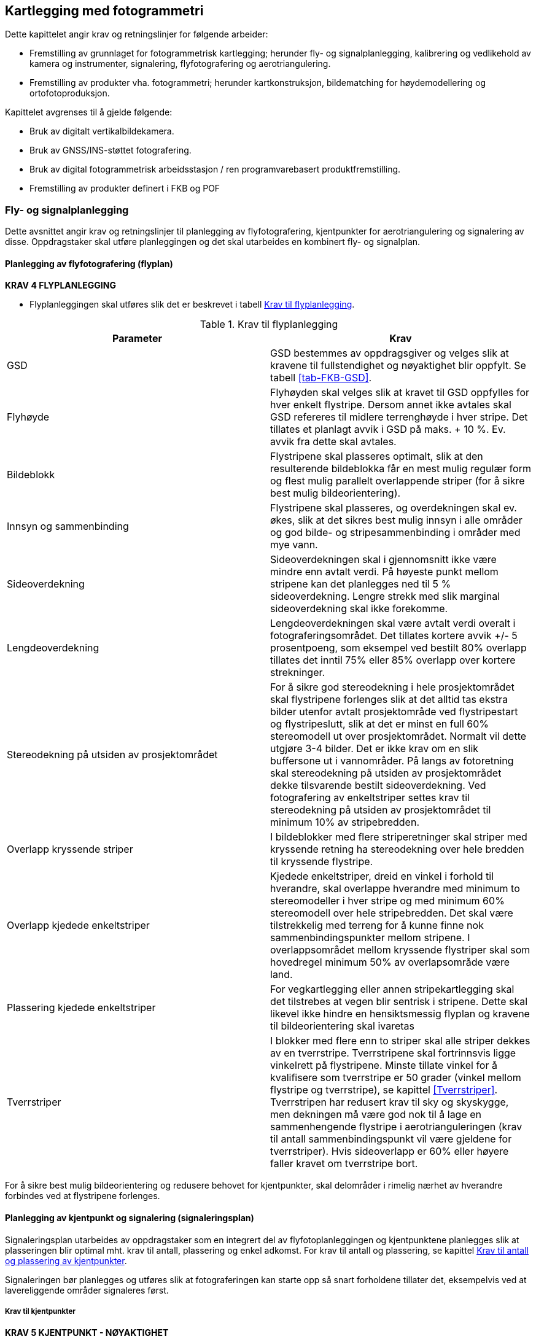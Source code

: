 == Kartlegging med fotogrammetri

Dette kapittelet angir krav og retningslinjer for følgende arbeider:

* Fremstilling av grunnlaget for fotogrammetrisk kartlegging; herunder fly- og signalplanlegging, kalibrering og vedlikehold av kamera og instrumenter, signalering, flyfotografering og aerotriangulering.
* Fremstilling av produkter vha. fotogrammetri; herunder kartkonstruksjon, bildematching for høydemodellering og ortofotoproduksjon.

Kapittelet avgrenses til å gjelde følgende:

* Bruk av digitalt vertikalbildekamera.
* Bruk av GNSS/INS-støttet fotografering.
* Bruk av digital fotogrammetrisk arbeidsstasjon / ren programvarebasert produktfremstilling.
* Fremstilling av produkter definert i FKB og POF

=== Fly- og signalplanlegging

Dette avsnittet angir krav og retningslinjer til planlegging av flyfotografering, kjentpunkter for aerotriangulering og signalering av disse. Oppdragstaker skal utføre planleggingen og det skal utarbeides en kombinert fly- og signalplan. 
 

==== Planlegging av flyfotografering (flyplan)

====
[[Krav-4-Flyplanlegging]]
*KRAV 4 FLYPLANLEGGING*

* Flyplanleggingen skal utføres slik det er beskrevet i tabell <<tab-flyplanlegging>>.


[[tab-flyplanlegging]]
.Krav til flyplanlegging
[width="100%",options="header"]
|====================
|Parameter|Krav
|GSD|GSD bestemmes av oppdragsgiver og velges slik at kravene til fullstendighet og nøyaktighet blir oppfylt. Se tabell <<tab-FKB-GSD>>. 
|Flyhøyde|Flyhøyden skal velges slik at kravet til GSD oppfylles for hver enkelt flystripe. Dersom annet ikke avtales skal GSD refereres til midlere terrenghøyde i hver stripe. Det tillates et planlagt avvik i GSD på maks. + 10 %. Ev. avvik fra dette skal avtales. 
|Bildeblokk|Flystripene skal plasseres optimalt, slik at den resulterende bildeblokka får en mest mulig regulær form og flest mulig parallelt overlappende striper (for å sikre best mulig bildeorientering).
|Innsyn og sammenbinding|Flystripene skal plasseres, og overdekningen skal ev. økes, slik at det sikres best mulig innsyn i alle områder og god bilde- og stripesammenbinding i områder med mye vann.
|Sideoverdekning|Sideoverdekningen skal i gjennomsnitt ikke være mindre enn avtalt verdi. På høyeste punkt mellom stripene kan det planlegges ned til 5 % sideoverdekning. Lengre strekk med slik marginal sideoverdekning skal ikke forekomme.
|Lengdeoverdekning|Lengdeoverdekningen skal være avtalt verdi overalt i fotograferingsområdet. Det tillates kortere avvik +/- 5 prosentpoeng, som eksempel ved bestilt 80% overlapp tillates det inntil 75% eller 85% overlapp over kortere strekninger.
|Stereodekning på utsiden av prosjektområdet|For å sikre god stereodekning i hele prosjektområdet skal flystripene forlenges slik at det alltid tas ekstra bilder utenfor avtalt prosjektområde ved flystripestart og flystripeslutt, slik at det er minst en full 60% stereomodell ut over prosjektområdet. Normalt vil dette utgjøre 3-4 bilder. Det er ikke krav om en slik buffersone ut i vannområder. På langs av fotoretning skal stereodekning på utsiden av prosjektområdet dekke tilsvarende bestilt sideoverdekning. Ved fotografering av enkeltstriper settes krav til stereodekning på utsiden av prosjektområdet til minimum 10% av stripebredden.
|Overlapp kryssende striper|I bildeblokker med flere striperetninger skal striper med kryssende retning ha stereodekning over hele bredden til kryssende flystripe. 
|Overlapp kjedede enkeltstriper|Kjedede enkeltstriper, dreid en vinkel i forhold til hverandre, skal overlappe hverandre med minimum to stereomodeller i hver stripe og med minimum 60% stereomodell over hele stripebredden. Det skal være tilstrekkelig med terreng for å kunne finne nok sammenbindingspunkter mellom stripene. I overlappsområdet mellom kryssende flystriper skal som hovedregel minimum 50% av overlapsområde være land.
|Plassering kjedede enkeltstriper|For vegkartlegging eller annen stripekartlegging skal det tilstrebes at vegen blir sentrisk i stripene. Dette skal likevel ikke hindre en hensiktsmessig flyplan og kravene til bildeorientering skal ivaretas
|Tverrstriper|I blokker med flere enn to striper skal alle striper dekkes av en tverrstripe. Tverrstripene skal fortrinnsvis ligge vinkelrett på flystripene. Minste tillate vinkel for å kvalifisere som tverrstripe er 50 grader (vinkel mellom flystripe og tverrstripe), se kapittel <<Tverrstriper>>. Tverrstripen har redusert krav til sky og skyskygge, men dekningen må være god nok til å lage en sammenhengende flystripe i aerotrianguleringen (krav til antall sammenbindingspunkt vil være gjeldene for tverrstriper). Hvis sideoverlapp er 60% eller høyere faller kravet om tverrstripe bort. 
|====================
====


For å sikre best mulig bildeorientering og redusere behovet for kjentpunkter, skal delområder i rimelig nærhet av hverandre forbindes ved at flystripene forlenges. 

==== Planlegging av kjentpunkt og signalering (signaleringsplan)
Signaleringsplan utarbeides av oppdragstaker som en integrert del av flyfotoplanleggingen og kjentpunktene planlegges slik at plasseringen blir optimal mht. krav til antall, plassering og enkel adkomst. For krav til antall og plassering, se kapittel <<Krav til antall og plassering av kjentpunkter>>.

Signaleringen bør planlegges og utføres slik at fotograferingen kan starte opp så snart forholdene tillater det, eksempelvis ved at lavereliggende områder signaleres først.



===== Krav til kjentpunkter

====
[[Krav-5-Kjentpunkt-Nøyaktighet]]
*KRAV 5 KJENTPUNKT - NØYAKTIGHET*

* Alle kjentpunkter skal måles inn med geodetiske metoder og beregnes (utjevnes) med kontroll mot grove feil i alle trinn.
* Kjentpunktene skal måles inn og bestemmes med et standardavvik maksimalt lik ¼ av det strengeste kravet til geodata i det aktuelle prosjektet. For FKB kartlegging se tabell <<tab-nøyaktighet-innmåling-kjentpunkt-FKB>>.
* Naturlige kjentpunkter kan benyttes unntaksvis, f.eks. for å erstatte tapte signaler i kritiske posisjoner. I prosjekter med høye nøyaktighetskrav skal da et veldefinert punkt først velges i bildene og deretter måles inn i marka. I prosjekter med lavere nøyaktighetskrav, som for eksempel Omløpsfotograferingen, kan eksisterende, antatt synlige geodetiske punkter (varder, fyrlykter, o.l. med tilfredsstillende oppgitt nøyaktighet) planlegges som supplement til de signalerte kjentpunktene for å oppnå bedre kontroll i utilgjengelige områder.
====

[[tab-nøyaktighet-innmåling-kjentpunkt-FKB]]
.Nøyaktighetskrav for innmåling av kjentpunkt i FKB
[cols="5*",options="header"]
|====================
|FKB-Standard
2+|Krav til geodata, svært veldefinert detalj (cm)
2+|Krav til markmåling av kjentpunkter (cm)
||S~p~|S~h~|S~p~|S~h~
|FKB-A|10|10|3|3    
|FKB-B|15|15|4|4    
|FKB-C|48|48|12|12    
|FKB-D|48|48|12|12    
|====================
Det presiseres at tallene i tabell <<tab-nøyaktighet-innmåling-kjentpunkt-FKB>> henviser til kravene som er stilt i FKB 5.0 produktspesifikasjonen, ved endringer i FKB spesifikasjonen vil eventuelle endringer til nøyaktighetskrav gjelde foran kravene som er satt opp i tabell <<tab-nøyaktighet-innmåling-kjentpunkt-FKB>>. Det stilles krav til hhv. punktstandardavvik, grunnriss (S~p~) og standardavvik i høyde (S~h~). For systematisk avvik skal dette for FKB være 1/3 av standardavvikskravet.

For øvrige krav til innmåling vises det til standarden https://www.kartverket.no/globalassets/geodataarbeid/standardisering/standarder/standarder-geografisk-informasjon/satellittbasert-posisjonsbestemmelse-2.1-standarder-geografisk-informasjon.pdf[Satellittbasert posisjonsbestemmelse], og for krav til utførelse av signaleringen vises det til kapittel <<Signalering>>.

===== Krav til antall og plassering av kjentpunkter
Ved GNSS/INS-støttet fotografering kreves det i teorien kun et fåtall kjentpunkt for å kunne utføre AT. Kjentpunktene er kun nødvendige for å kunne bestemme systematiske avvik i de GNSS-bestemte projeksjonssentrene (datumstransformasjon), samt for å ha en minimums-kontroll. I praksis trengs vesentlig flere punkt for å kunne:

* bestemme flere GNSS-skift pga. fotografering over flere dager
* dokumentere kvaliteten i bildeorienteringen tilstrekkelig/godt
* oppdage avvik i hele blokka

====
[[Krav-6-Kjentpunkt-ant-plassering]]
*KRAV 6 KJENTPUNKT - ANTALL OG PLASSERING*

* Det skal være minimum ett fullbestemt kjentpunkt i hver flystripe.
* Kravet til antall kjentpunkt kan avvikes etter avtale. Dette må da kompenseres med flere tverrstriper.
* I en bildeblokk skal det være minimum 5 fullbestemte kjentpunkter. Kravet gjelder også for enkeltstriper og enkeltstriper i kjede. Avvik fra dette (f.eks. ved svært små blokker og ved mange spredte øyer) kan tillates dersom oppdragsgiver har åpnet for dette i teknisk spesifikasjon for oppdraget. I slike tilfeller skal det sørges for at korrekte GNSS-skift blir påført bildene.
* I blokker som inneholder kjedede enkeltstriper skal det være minimum ett fullbestemt kjentpunkt i hvert overlappsområde mellom stripene, samt minimum ett i, eller nær, enden av hver kjede.
* Kjentpunktene skal fordeles jevnt over hele bildeblokka og det skal påses at det finnes kjentpunkter nær blokkas ytterkanter. Det er dog ikke nødvendig å plassere kjentpunktene helt i ytterkant, dersom f.eks. adkomst gjør dette vanskelig.
====



==== Krav til innhold og presentasjon av fly- og signalplanen

====
[[Krav-7-FLY-SIGNALERINGSPLAN]]
*KRAV 7 FLY- OG SIGNALERINGSPLAN*

* Endelig fly- og signaleringsplan skal bestå av rapport i PDF-format, samt avgrensninger og kjentpunkt i avtalt vektorformat. Rapporten skal minimum inneholde: +
** kamerafabrikat- og type, samt kamerakonstant +
** GSD, samt flyhøyde over havnivå for hver stripe +
** lengde- og sideoverdekning i prosent +
** antall striper og bilder, samt totalt antall stripekilometer +
** omriss av bilde- eller stripedekning +
** planlagte kjentpunkter med navn og ulike farger el. som skiller nye og eksisterende punkter +
** estimert total effektiv flytid. Med effektiv flytid menes flytiden for å dekke prosjektområdet, (striper + svinger). Flytid til og fra prosjektområdet medregnes ikke. +
** prosjektgrense og topografisk bakgrunnskart +
** dato for godkjenning av planen og navnet på planleggeren
====


Eksempel på fly- og signaleringsplan finnes i vedlegg <<Eksempel fly- og signaleringsplan (foto)>>.

=== Signalering
Dette kapittelet angir krav og retningslinjer til signalering av kjentpunkter for aerotriangulering og ev. objekter som skal kartlegges og som er for små til å synes i flybildene. For innmåling av kjentpunkter henvises til krav i kapittel <<Krav til kjentpunkter>> og til standarden «Satellittbasert posisjonsbestemmelse». 

==== Lovhjemmel for markarbeider - Matrikkellova
Tillatelse til utsetting av fastmerker og signaler og rydding for sikt ved offentlige kart- og oppmålingsarbeider er hjemlet i Matrikkellova, §41 _Rett til å utføre oppmålingsarbeid på offentleg og privat grunn._

Bestemmelsene i §43 om plikt til varsling av grunneiere og brukere skal ivaretas: _«Før oppmålingsarbeid blir sett i verk, skal alle som arbeidet vedkjem, få varsel på ein etter forholda formålstenlig måte. Departementet kan gi forskrift om varsling.»_. 

Under målearbeider skal det utvises forsiktighet slik at arbeidet fører til minst mulig skade og ulempe for grunneier eller bruker.

Lovens § 49 gir strafferettslig beskyttelse for fastmerker og signaler oppsatt etter loven.

Plassering av fastmerker eller signal i eller på automatisk fredete kulturminner, eller innenfor et 5 m bredt belte regnet fra kulturminnets synlige ytterkant, er forbudt etter lov om kulturminner (Kulturminneloven §3 og §6).


==== Utføring av signalering
====
[[Krav-8-SIGNALERING]]
*KRAV 8 SIGNALERING*

* Signaleringsarbeidet skal utføres slik det er beskrevet i tabell <<tab-krav-signaleringsarbeid>>


[[tab-krav-signaleringsarbeid]]
.Krav til signaleringsarbeidet
[width="100%",options="header"]
|===
|Parameter|Krav
|Markering av nye kjentpunkt|Nye kjentpunkt skal markeres med bolt, spiker eller annen varig markering. 
|Plassering av signal|Signalet plasseres på horisontalt flatt/plant underlag og skal som hovedregel males. Signal skal ikke plasseres på løse gjenstander som kumlokk. Prefabrikkerte signalplater skal ha sentrumshull og plasseres og festes slik at de ikke kommer ut av posisjon/horisontering eller blir ødelagt før fotografering. Sentrisk plassering skal være innenfor 1/3 av krav til markmåling av kjentpunkt se tabell <<tab-nøyaktighet-innmåling-kjentpunkt-FKB>>. 
|Signalfarge|Signalfargen skal være matt hvit med matt svart kontrastfelt.
|Signalform og -størrelse|Signalet skal ha en regulær og symmetrisk form. Størrelsen skal avpasses etter bildeoppløsning (GSD). Krav til størrelser på signaler er vist i tabell <<tab-krav-signalstørrelser>>, mens tillatte signaltyper er vist i figur <<#imgSignalutforming>>. 
|Planhet for signal og kontrastområdet|Krav til flatt/plant underlag gjelder både signal og kontrastområdet. Høydevariasjon på signal og kontrastområdet målt fra senter av signal skal ikke overstige kravet til markmåling av kjentpunkt se tabell <<tab-nøyaktighet-innmåling-kjentpunkt-FKB>>. Eksempler på egnede og ikke egnede signaler kan sees i figur <<#imgSignaler>>. Dersom det ikke er mulig å etablere signal som overholder krav til planhet i området hvor signalet må etableres, kan kravet om planhet til signal og kontrastområdet fravikes etter avtale med oppdragsgiver.
|Kontrast|Det skal sørges for god kontrast rundt signalet. Kontrastfeltet skal være minst halvparten av signalbredden (til hver side av signalet).
Fjell, stein, sand, grus, asfalt eller betong gir dårlig kontrast, og det skal da lages kunstig kontrast rundt signalet. Kontrastområdet skal være horisontalt flatt/plant og ha samme høyde som signalet.
|Bolthøyde|Høydeforskjellen mellom punktets høydereferanse og signalmidt skal alltid måles. Ved signalering av eksisterende punkter skal punktets høydereferanse observert i marka verifiseres mot den oppgitte og målt bolthøyde skal verifiseres mot oppgitt bolthøyde. Ved uoverensstemmelse eller dersom bolten er borte eller bøyd skal som hovedregel den oppgitte bolthøyden antas å være korrekt.
|Innsyn|Signalet skal være synlig i alle bildene/stripene som er planlagt å dekke punktet (for å sikre at det er synlig også i bilder/striper som ev. fotograferes på ulike datoer eller flysesjoner). Vegetasjon som kan hindre dette skal ryddes bort. Som tommelfingerregel kan benyttes at synslinjen fra et signal på marka til flyet skal gå på skrå med en vinkel på opptil 40 gon fra senit, se figur <<#imgInnsynSign>> og figur <<#imgInnsynSor>>.
|Skygge|Skygge på signalet skal unngås. De samlede retningslinjene til innsyn går fram av figur <<#imgInnsynSign>> og figur <<#imgInnsynSor>>. Det skal være godt innsyn til signalet hele veien rundt. For å unngå skygge på signalet skal det være innsyn ned til 67 gon fra vertikalen i en sektor mot sør. Retningslinjene forutsetter fotografering i det mest vanlige tidsrommet på dagen.
|Rydding av vegetasjon|Rydding av vegetasjon skal utføres med varsomhet. På privat grunn skal alltid grunneieren kontaktes før man går i gang med rydding. 
|Erstatningspunkt|Dersom planlagt posisjon blir funnet å være ubrukelig pga. innsyn, e.l. skal et nytt eller eksisterende punkt etableres så nær som mulig det opprinnelig planlagte.
|===
====

.Innsyn rundt signalet
[#imgInnsynSign]
//[caption="Figure 1:"]
image::figurer/Kap6_InnsynRundtSignal.png[InnsynSign,400,align="center"]

.Innsyn mot sør
[#imgInnsynSor]
//[caption="Figure 2:"]
image::figurer/Kap6_InnsynMotSor.png[InnsynSor,400,align="center"]


Krav til signalstørrelse settes til 2 til 3 ganger GSD, eller etter avtale med oppdragsgiver. Eksempler kan sees i tabell <<tab-krav-signalstørrelser>>. Alle typer signaler i figur <<#imgSignalutforming>> kan benyttes for de forskjellige oppløsningene. For figur <<#imgSignaler>> vises eksempler på signal som overholder krav til planhet (1) og signaler som ikke overholder krav til planhet (2 og 3). 


[[tab-krav-signalstørrelser]]
.Anbefalte signalstørrelser
[cols="3*",options="header"]
|====
|GSD
2+|Kvadratisk signal (cm)
||Størrelse signal|Størrelse med kontrast
|< 7|21|42
|7|21|42
|10|30|60
|20|60|120
|25|60|120
|====

.Ulike signaltyper (a, b og c)
[#imgSignalutforming]
//[caption="Figure 3:"]
image::figurer/Kap6_Signalutforming.png[Signalutforming,400,align="center"]


image::figurer/Kap6_LovligSignal.png[Signaler_lovlig,600,align="center"]
image::figurer/Kap6_IkkeLovligSignal1.png[Signaler_ikke_lovlig,600,align="center"]
.Signalers egnethet i forhold til signalets planhet. Bilde 1 er eksempel på godkjent signal. Bilde 2 og 3 er eksempel på ikke godkjent signal
[#imgSignaler]
//[caption="Figure 4:"]
image::figurer/Kap6_IkkeLovligSignal2.png[Signaler_ikke_lovlig,600,align="center"]

==== Egenkontroll og rapportering (signaleringsrapport)
====
[[Krav-9-Rapport-SIGNALERING]]
*KRAV 9 RAPPORT - SIGNALERING*

* Signaleringsrapporten skal som minimum inneholde informasjonen spesifisert i tabell <<tab-signaleringsrapport>>. Som hovedregel skal det leveres en felles rapport for signalering og innmåling av kjentpunkter. 


[[tab-signaleringsrapport]]
.Signaleringsrapport
[cols="3*",options="header"]
|====
|Kategori|Element|Innhold
.6+|Generell informasjon|Oppdragsgiver|(adresse og prosjektleder)
|Oppdragets navn og nummer|(LACHFFXX)
|Oppdragstaker|(adresse, prosjektleder, fagansvarlig og underleverandører)
|Beskrivelse av oppdraget|(kontraktsarbeid, areal og standard
|Antall eksemplar av rapport|(antall og oppbevaringssted)
|Datering og signatur|(dd.mm.åååå, sign)
.7+|Signaleringsarbeidet|Utførelse av signaleringsarbeidet|(navn, tidspunkt og beskrivelse av eventuelle vanskeligheter)
|Geodetisk og vertikalt grunnlag|(koordinatsystem i grunnriss og høyde)
|Benyttet signaltype|(form, størrelse og farge)
|Bolthøyde|Beskrivelse av eventuelle avvik mellom observert og oppgitt bolthøyde og i tilfelle hvilken bolthøyde signalet er referert til, med begrunnelse.
|Rydding|Hva som er utført av rydding, med begrunnelse.
|Erstatningspunkt|Beskrivelse av eventuelle avvikfra plan med hensyn til plassering og bruk av planlagte punkt, med begrunnelse
|Egenkontroll|Resultat fra kontroll mot eksisterende grunnlagspunkt
.4+|Vedlegg|Signalerte punkt|Koordinatliste for signalerte punkt. Tekst-format med følgende kolonner: [PunkID] [N] [E] [H] [dH] 
(H = høyden midt i signalet, dH = punktets observerte/oppgitte høydereferanse minus H). Dersom felles rapport for signalering og landmåling ikke er mulig å fremstille, oppgis omtrentlige koordinater (innenfor 10 m) på signalene.
|Identifikasjon|Et nærbilde som viser signalets plassering relativt punktets høydereferanse, samt et oversiktsbilde
|Oversikt|Rapport i PDF-format med endelig plassering av punkter, med navn. Topografisk kart, endelig flyplan og prosjektavgrensing som bakgrunn.
|Innmålte objekter|Innmålte objekter på avtalt vektorformat.|
|====
====

For krav til rapportering av innmålingsarbeidet vises til standarden <<SAT>>.

=== Flyfotografering
Dette avsnittet angir krav og retningslinjer til gjennomføring av fotograferingen, til fremstilling av GNSS/INS-data og bilder samt til egenkontroller og rapportering av arbeidene. For krav til leveranse av flyfoto vises det til Produktspesifikasjon Vertikalbilde. 


==== Krav til kamerasystem



===== Krav til kamera
Oppdragstakeren for fotogrammetriske kart- og målearbeider er ansvarlig for at kameraet som benyttes er tilfredsstillende kalibrert, kontrollert og godkjent etter bestemmelsene i dette kapittelet. 

====
[[Krav-10-Digitalkamera]]
*KRAV 10 DIGITALE KAMERA*

* Digitale kamera skal tilfredsstille kravene gitt i tabell <<tab-krav-digitalkamera>>. 


[[tab-krav-digitalkamera]]
.Krav til digitale kamera
[width="100%",options="header"]
|===
|Moment|Krav
|Bildevandring|Kameraene skal ha digital eller mekanisk bildevandringskompensasjon (FMC)
For linjesensorene er ikke dette påkrevet. Alternativt må lukkerhastigheten være så kort at sensorens bevegelse under eksponeringsøyeblikket ikke påvirker bildets kvalitet.
|Kamerakalibrering|Kameraet skal være kalibrert i løpet av de siste 24 månedene og ev. etter flytting eller annen fysisk påkjenning som kan ha påvirket kameraets kalibrering. Det skal foreligge et kalibreringssertifikat fra denne kalibreringen. For ikke metriske kamera skal det utføres kamerakalibrering for hver flygning.
|Kalibrert kamerakonstant|Skal være bestemt med standardavvik &#8804; 3 &#956;m 
|Gyrostabilisert kameraramme|Kamera som skal brukes til kartleggingsformål og ortotoproduksjon skal være montert i en gyrostabilisert kameraramme (gyro-mount). Dette kravet gjelder dog ikke mellomformatkameraer som brukes sammen med laserskanningsinstrumenter eller som en del av et skråbildesystem.
|Bildehovedpunkt|Autokollimasjonshovedpunktet (PPA) skal være bestemt med standardavvik &#8804; 3 &#956;m.  PPA = Principal Point of Autocollimation. 
|Radiell fortegning|Radiell fortegning er normalt kompensert i leverte bildedata. 
Skal være bestemt med standardavvik &#8804; 2 &#956;m
|Levnetsdokumentasjon|For hvert kamerasystem skal det foreligge en levnetsdokumentasjon som skal inneholde alle vitale opplysninger om systemet: Anskaffelse, dokumentasjon av kontroller, justeringer, skader, reparasjoner, kalibreringer osv. Dokumentasjonen skal angi dato for kontrollen, hvem som har utført den og resultatene av kontrollen.
Levnetsdokumentasjonen skal alltid være à jour, og den skal kunne fremlegges når som helst uten foregående varsel.
|===
====

===== Krav til GNSS/INS
====
[[krav-11-GNSS-INS-systemer]]
*Krav 11 GNSS/INS system*

* Ved bruk av INS for flybåren datafangst skal systemet som et minimum inkludere:

** Treghetssensor (IMU) med tre akselerometer og tre gyroskop
** Flerfrekvent GNSS-mottaker av geodetisk kvalitet, med kalibrert(e) antenne(r) (fasesentereksentrisitet og fasesenter–variasjoner skal være kjent) 

* Eksentrisiteter mellom IMU, GNSS-antenne(r) og projeksjonssenter skal være kjent fra innmåling eller beregning:

** Eksentrisitet mellom IMU og GNSS-antenne(r) skal være kjent med en nøyaktighet på 3 cm eller bedre (RMS). 
** Eksentrisitet mellom IMU og projeksjonssenter skal være kjent med en nøyaktighet på 3 mm eller bedre (RMS). 
** Dersom IMU, GNSS-antenne(r) og kamera kan bevege seg i forhold til hverandre, skal bevegelsene måles og logges, slik at eksentrisiteter kan påføres korrekt i INS-beregningen (aktuelt f.eks. hvis kameraet er stabilisert). 

* Utstyr og metode som velges skal kunne gi en kvalitet på resultatet som, sett i sammenheng med andre innsatsfaktorer, er tilstrekkelig for å oppfylle krav til sluttprodukt i de enkelte prosjekt. 

* Ved oppstarten av en ny fotosesong, skal det utføres en «boresight» kalibrering for å bestemme avviket i orientering mellom IMU og kamera. Til dette skal det utføres en egen fotografering med tilstrekkelig geometrisk styrke (stor sideoverdekning og alternerende og kryssende striperetninger) for sikker bestemmelse av kalibreringen. Kalibreringsverdiene skal bestemmes vha. aerotriangulering. Denne fotograferingen skal også tjene som en funksjonstest av kamerautstyret, og dataene skal brukes til å kontrollere at visuell kvalitet i bildene er som forventet. Dersom IMU’en har vært fjernet fra kameraet, eller dersom andre forhold tilsier at dette er nødvendig, skal ny «boresight» kalibrering utføres.
====


==== Gjennomføring av fotografering


===== Krav til fotografering
====
[[krav-12-fotografering]]
*KRAV 12 FOTOGRAFERING*

* Flyfotograferingen skal gjennomføres iht. krav gitt i tabell <<tab-krav-fotografering-digitalkamera>> 


[[tab-krav-fotografering-digitalkamera]]
.Krav til fotografering
[width="100%",options="header"]
|===
|Moment|Krav
|Klarmelding|Dersom ikke annet er avtalt skal oppdragsgiver for fotograferingen gi skriftlig klarmelding om at fotografering kan starte. Klarmelding skal gis så tidlig som mulig, og for hvert ev. delområde. Klarmeldingen(e) skal bekreftes skriftlig av oppdragstaker.
|Kameratype|Dersom ikke annet er avtalt skal fotograferingen utføres med geometrisk og radiometrisk kalibrert storformat digitalt kamera. Se kapittel <<Krav til kamera>> for krav til instrumenter, kalibrering og kontroll.
|Eksponeringskontroll|Kameraet skal ha eksponeringskontroll og denne skal benyttes aktivt under fotografering for å unngå skadelig over- og undereksponering, uskarpe bilder og tap av detaljer.
|Fotograferingsperiode|Et prosjekt skal fotograferes over et kortest mulig tidsrom og det skal tilstrebes at flystriper fotograferes mest mulig samlet. Ved fotografering over flere dager eller GNSS-sesjoner skal det sørges for at tilstrekkelig med kjentpunkter blir dekket slik at systematiske GNSS-skift kan bestemmes for hver dag/hver fotosesjon.
|Fotograferingstidspunkt|Mengden av skygge i bildene skal forsøkes holdt så lavt som mulig ved at fotografering blir utført på en tid på dagen som er mest mulig gunstig mht. overflateforhold og topografi.
|Fotograferingsavbrudd|Ved avbrudd i fotografering i en flystripe skal hele stripen som hovedregel fotograferes på ny. Unntakene er striper med lengde tilsvarende minimum 20 bilder ved 60 % lengdeoverdekning, eller der fortsettelse kan skje kort tid etter avbrudd og i samme fotosesjon. Dersom det ikke er mulig å fly om stripen før etter lengre tid skal oppdragstaker i samråd med oppdragsgiver vurdere hva som er til prosjektets beste mht. nøyaktighet og samlet visuell kvalitet i bildene.
|Stripeskjøting|Dersom striper må skjøtes skal det fotograferes tilstrekkelig overlapp over bruddet slik at nøyaktighetstap unngås og slik at stereodekning over bruddet fra begge sider blir mulig. Det skal være minst 4 bilder overlapp over stripebruddet.
|Fotograferingsretning|Parallelle nabostriper skal som hovedregel fotograferes i motsatt retning.
|Solhøyde|Krav til min. solhøyde under fotografering	&#8805; 27^o^ eller etter avtale.
|Skyer og skyskygger|Krav til maks. innhold av skyer og skyskygger under fotografering:

•	Skyer: 0 % av prosjektområdet

•	Skyskygger: < 3 % av prosjektområdet

Mindre skyer kan godtas dersom det likevel er mulig å produsere et skyfritt ortofoto ved hjelp av det totale bildematerialet.

Fotografering under slørskyer kan aksepteres såfremt de ovenfor nevnte kravene holdes og at dette ikke medfører tap av detaljer, unaturlig fargetone eller lav kontrast i bildene.

|Dis og røyk|Dis eller røyk som medfører tap av detaljer eller skarphet skal ikke forekomme. Unntak aksepteres i industriområder eller lignende hvor det er umulig å fotografere uten røyk.
|Kamerarotasjoner|Kameraets tillatte rotasjoner under fotografering skal tilsvare:

•	Omega og Phi-rotasjon:

o	systematisk avvik fra vertikal: &#8804; 1.0^o^

o	enkeltavvik fra vertikal: &#8804; 3.0^o^

•	Kappa-rotasjon:

o	systematisk avvik fra flyretningen: &#8804; 5.0^o^

o	avvik mellom to påfølgende bilder: &#8804; 5.0^o^

Avvik fra disse kravene kan aksepteres av oppdragsgiver der oppdragstaker kan dokumnetere at det ikke medfører kvalitetstap eller problemer i produksjonen. Avviket skal varsles oppdragsvier uten ugrunnet opphold.   Avvikene skal beskrives i fotorapport. 

|Bakkeoppløsning|•	Gjennomsnittlig GSD i prosjektområdet: Avtalt verdi

•	Maks. GSD i enkeltbilder: Avtalt verdi + 10 %

Krav til GSD kontrolleres indirekte som avvik fra planlagt/korrekt flyhøyde

|Sideoverdekning|•	Gjennomsnittlig sideoverdekning: &#8805; avtalt verdi

•	Min. sideoverdekning i enkeltbilder: &#8805; 5 % (aksepteres kun lokalt på høyeste topp(er))

|Lengdeoverdekning|•	Gjennomsnittlig lengdeoverdekning: avtalt verdi

•	Lengdeoverdekning i enkeltbilder: &#8804; 5 % fra avtalt verdi 
(ved store lokale høydeforskjeller aksepteres en større overdekning i de lavereliggende områdene).

|Logg|En detaljert logg skal føres under fotografering. Denne skal arkiveres sammen med øvrig dokumentasjon fra kamerasystemet og skal kunne fremlegges for oppdragsgiver på forespørsel. Loggen skal minimum inneholde:

•	Navn på sensoroperatør og informasjon om gyldig fotolisens 

•	Navn på pilot

•	Type kamerasystem med serienummer.

•	Type fly med registreringsnummer (eks LN-ILS) og om flyet har trykkabin

•	Er det noe mellom kameraet og bakken, som et ekstra glass mellom kamera og bakken.

•	Dokumentasjon av utførte kontroller før, under og etter fotografering

•	Tidspunkt for start/stopp av kamerasystem og start/stopp av flystriper. Flyretning pr. stripe

•	Værforhold: Skyer, sikt, vind og ev. turbulens pr. flystripe

•	Eksponeringssettinger pr. flystripe og ev. enkeltbilder

•	Informasjon om ev. avbrudd i flystripe

•	Informasjon om ev. problemer med utstyr, værforhold, e.l. som kan forårsake redusert kvalitet i innsamlede data

|Kontroll|Umiddelbart etter fotograferingen skal det utføres tilstrekkelig prosessering og kontroller som verifiserer at innsamlede data er egnet for den planlagte bruk. Oppdages avvik eller forhold som kan medføre behov for ny fotografering skal oppdragsgiver underrettes umiddelbart sammen med et forslag til plan for fullføring av oppdraget. 
|===
====



===== Krav til innsamling av GNSSS/IMU data
Ved GNSS/INS-støttet flyfotografering kombineres observasjoner fra IMU (Inertial Measurement Unit) med data fra GNSS mottaker for å bestemme både posisjon og orientering på kameraet. Ulike beregningsmetoder kan benyttes for å komme fram til posisjon og rotasjon for hvert enkelt bilde. 

====
[[krav-13-innsamling-GNSS-IMU]]
*KRAV 13 INNSAMLING GNSS/IMU*

* GNSS-mottaker i flyet skal ha en målerate på 1 sekund eller hyppigere
* Før flyging og fotografering skal det kontrolleres at man har en satellittkonstellasjon som gir en akseptabel geometri, PDOP skal være under 6 for hele flygingen.
* Datainnsamlingen skal legges opp med tilstrekkelig dynamikk før, under og etter selve fotograferingen slik at IMUens sensorfeil kan estimeres med nødvendig kvalitet relativt kravene til sluttproduktene. Hva som anses som tilstrekkelig dynamikk skal oppdragstaker vurdere blant annet ut fra lengden på flystripene, svingradius og IMUens kvalitet.
* For å oppnå tilstrekkelig dynamikk skal det foretas IMU-initialisering umiddelbart før første flylinje og umiddelbart etter siste flylinje. Minimum initialisering er en retningsendring på 90 grader en vei og 90 grader motsatt vei. Under datainnsamling skal det etterstrebes å fly annenhver høyre og venstresving ved stripebytte.
* Dersom planlagt flystripelengde overstiger 20 minutters flytid, skal det legges inn en IMU-initialisering midtveis i stripene (for å holde IMU-drift på et akseptabelt nivå).
====


Metoden for GNSS-posisjonsbestemmelse ved bruk av dGNSS er basert på at det benyttes differensierte observasjoner mellom en eller flere GNSS basestasjoner på bakken (evt. virtuelle basestasjoner) og GNSS mottakeren i flyet. 

====
[[krav-14-dGNSS]]
*Krav 14 dGNSS*

* Maksimal avstand mellom fly/helikopter/drone og referansemottakere på bakken må ikke være lengere enn at nøyaktighetskravet til projeksjonssentrene oppnås.
* Ved bruk av egen referansemottaker må koordinatene til benyttet kjentpunkt være bestemt med 1/3 av nøyaktigehtskravet til projeksjonssentrene.
====


Metoden for GNSS-posisjonsbestemmelse ved bruk av PPP (Precise Point Positoning) er basert på en enkelt GNSS-mottaker i flyet, uten bruk av mottakere på bakken. Udifferensierte kode- og fase-målinger benyttes sammen med presise satellittbaner og satellittklokkekorreksjoner. Faseflertydighetene bestemmes som flyt-tall. Det forutsettes at ionosfærisk refraksjon elimineres vha. måling på to eller flere frekvenser, og at troposfærisk refraksjon estimeres sammen med de andre parameterne.

Det forutsettes videre at programvaren i all vesentlighet forholder seg til de modeller og konvensjoner som følger av å benytte de aktuelle bane- og klokkeprodukter.

====
[[krav-15-PPP]]
*Krav 15 PPP (Precise Point Positioning)*

* Total måletid (på bakken og i lufta) må overstige tre timer for å sikre god konvergens i løsningen. Dette gjelder dersom kun GPS benyttes. Ved bruk av andre GNSS system i tillegg til GPS (f.eks. GLONASS), kan noe kortere måletid aksepteres.
* I beregningen benyttes alle satellitter ned til 5 graders elevasjon, forutsatt en riktig vekting av disse i utjevningen. Satellittklokkekorreksjoner med oppløsning på 30 sekunder eller høyere er nødvendig for sub-dm posisjonsbestemmelse.
====

==== Beregning av GNSS/INS data
Ved beregning av GNSS/INS-dataene står oppdragstager fritt til å velge egnet beregningsstrategi, avhengig av hvordan datainnsamlingen har foregått og hvilken programvare som er tilgjengelig. 

Beregningsarbeidet leder fram til en fil med ytreorienteringselementer for hvert bilde, i det koordinat- og høydesystem som er spesifisert av oppdragsgiver. Ytre orienteringsparameterne skal referere seg til kameraets projeksjonssenter.

====
[[krav-16-beregning-GNSS-INS]]
*Krav 16 BEREGNING GNSS/INS*

* I beregningene skal det:

** Korrigeres for eksentrisiteter mellom IMU, GNSS-antenne(r), og projeksjonssenter, også når disse ikke er konstante.
** Korrigeres for GNSS-antennen(e)s fasesentereksentrisitet og fasesentervariasjoner. 
** Korrigeres for vinkelavvik mellom INS-koordinatsystem og kamerakoordinatsystem («boresight misalignment»)
* Fil med ytre orienteringsparametere skal minimum inneholde:
** En header som inneholder informasjon om:
*** koordinat- og høydesystem for ytre orienteringsparameterne
*** definisjon av rotasjonsrekkefølgen og vinkelenhet for rotasjonene (Omega, Phi, Kappa)
*** «boresight misalignment» vinklene
*** beskrivelse av data-kolonnene i fila

** En linje per bilde, som inneholder minimum: 
*** Bilde ID (Navn)
*** Eksponeringstidspunkt
*** Projeksjonssenterkoordinater
*** Omega, Phi, Kappa
*** Standardavvikene for projeksjonssenter–koordinater og rotasjoner.
====


Kravene til dokumentasjon fra beregningen er listet opp i avsnittet om egenkontroll og rapportering.

==== Fremstilling av bilder

====
[[krav-17-fremstilling-bilder]]
*Krav 17 FREMSTILLING AV BILDER*

* Bildene skal prosesseres slik at tap av informasjonsinnhold mellom rådata og resulterende/levert bilde unngås, ev. anses ubetydelig.
* Bildene skal hver for seg ha god og jevn kontrast samt enhetlig, naturlig fargetone og lyshet over hele bildeflaten.
* Bildene skal være skarpe. Finnes det uskarpe bilder skal disse vurderes spesielt mht. den planlagte bruken av bildene.
* Bildene skal som hovedregel kontraststrekkes (normaliseres) slik at hele den tilgjengelige gråtoneskalaen utnyttes. Strekkingen skal gjøres med kontroll slik at ikke ev. utliggende piksler resulterer i en ikke-representativ skalering. Moderat kutt i histogrammene aksepteres såfremt ikke viktig informasjon i bildene går tapt.
* Innenfor samme område og fototidsrom skal bildene ha innbyrdes god og jevn kontrast samt enhetlig, naturlig fargetone og lyshet. Tilsvarende skal det mellom ev. flere områder/fototidsrom tilstrebes størst mulig likhet.
* Dersom det ikke lar seg gjøre å oppnå forventet visuell kvalitet i bildene (pga. værforhold, e.l.) skal oppdragsgiver informeres tidligst mulig og involveres i ev. tiltaksplan.
* Ev. konvertering til lavere radiometrisk oppløsning (f.eks. 8 bit) og ev. komprimering skal utføres som siste ledd før leveranse for å unngå akkumulert tap av informasjon gjennom prosesseringen.
* Dersom en stripe må skjøtes, og fortsettelse av fotograferingen ble gjort på et senere tidspunkt slik at lys/skygge- og ev. overflateforhold er endret, skal stripeseksjonene i det endelige bildesettet overlappe hverandre slik at de hver for seg har stereodekning over stripebruddet.
* Ved sammensetting av det endelige bildesettet i prosjekt der det finnes overlappende versjoner av bilder, skal overskytende bilder fjernes. Fragmentering av striper eller områder pga. fotografering over flere dager skal reduseres til et minimum.
* Filnavn på bilder skal som hovedregel være på formen _Dekningsnr_Stripenr_Bildenr_Kameraløpenr_ og alle representasjoner av bildene skal benytte/vise til samme filnavn (f.eks. i GNSS/INS-filer, i aerotriangulering og i ortofotoproduksjon).
* I stripeskjøter skal navnet på de overlappende bildene skilles med suffiks «_2» i bildenummeret for de senest fotograferte bildene.
====

==== Egenkontroll og rapportering (fotorapport)
Det skal leveres en rapport (fotorapport) for de utførte arbeidene, med leveransene som vedlegg til rapporten. Rapporten skal ha egne seksjoner for generell informasjon, utføring av fotograferingen, beregning av GNSS/INS-data og fremstilling av bilder, samt en egen seksjon med oversikt og spesifikasjon av vedlagte leveranser.
For hvert av de nevnte arbeidene, inkl. leveransene, skal resultatet av utførte kvalitetskontroller dokumenteres. 

====
[[krav-18-rapport-flyfotografering]]
*KRAV 18 RAPPORTERING - FLYFOTOGRAFERING*

* Rapport for flyfotografering skal som minimum inneholde informasjonen spesifisert i tabell <<tab-rapport-fotografering>>


[[tab-rapport-fotografering]]
.Krav til rapportering av fotografering
[cols="3*",options="header"]
|====
|Kategori|Element|Innhold
.10+|Generell informasjon|Oppdragsgiver|(adresse og prosjektleder)
|Oppdragets navn og nummer|(LACHFFXX)
|Dekningsnummer|(XX-12345)
|GSD|(cm)
|Datum|(horisontalt datum, vertikalt datum, projeksjon og benyttet HREF modell)
|Oppdragstaker|(adresse, prosjektleder, fagansvarlig og underleverandører)
|Beskrivelse av oppdraget|(kontraktsarbeid, fotografert areal og standard)
|Antall eksemplar av rapport|(antall og oppbevaringssted)
|Versjon|(rapportversjonsnummer)
|Datering og signatur|(dd.mm.åååå, sign)
.15+|Flyfotografering|Fly|(fabrikat, type, kallesignal, trykkabin j/n)
|Kamerasystem|•	Kamera: 

o	Fabrikat, type, serienr., ev. revisjonsnr., siste kalibreringsdato 

o	Kalibreringsrapport skal legges ved rapporten

•	Gyromount:	

o	Fabrikat, type

•	GNSS-mottaker og antenne:	

o	Fabrikat, type, serienr. Benyttet loggerate

•	IMU:	

o	Fabrikat, type, serienr., benyttet loggerate

•	Beskrivelse av hvordan antenneeksentrisitet er bestemt, dokumentasjon av andre eksentrisiteter (f.eks. IMU montering)

•	Kamera/sensor-styringssystem:

o	Fabrikat, type

•	Boresight-kalibrering:

o	Siste kalibreringsdato

•	Beskrivelse av utført initialisering av GNSS/INS-utstyr

|Klarmelding|•	Tidspunkt for avgitt klarmelding(er) for fotografering

•	Kopi av klarmelding(er) og fotofirmaets bekreftelse på denne/disse

|Bildeoversikt|(antall striper, antall bilder per stripe, fotodato per flystripe)
|Sikkerhetsgradering|Oversikt over ev. bilder som ikke er levert pga. sikkerhetsgradering (jf. sikkerhetsloven)
|Solvinkel|(minste solvinkel)
|Værforhold|Beskrivelse av generelle forhold, inkl. skyforhold, sikt, vind og turbulens.
Ved vanskelige forhold skal det rapporteres hvilke striper/bilder dette kan angå.
|Skyer og skyskygger|Prosentvis innhold av skyer og skyskygger, med angivelse av hvilke striper/bilder som er berørt. 
|Kameratotasjoner|•	Omega, Phi:

o	Gjennomsnittlige kamerarotasjoner

o	Maks. avvik fra vertikal 

•	Kappa («crab»):

o	Systematisk avvik fra planlagt flyretning

o	Maks. rotasjonsendring mellom to påfølgende bilder
|Flyhøyde|Systematisk og maksimalt avvik fra planlagt flyhøyde, pr. stripe (planlagt minus reell) 
|Stereodekning utenfor avtalt prosjektområde|Gjennomsnittlig stereodekning (prosent side og lengde) utenfor avtalt prosjektområde, basert på visuell stikkprøvekontroll 
|Sideoverdekning|•	Gjennomsnittlig sideoverdekning, basert på visuell stikkprøvekontroll

•	Min. sideoverdekning, enkeltbilder, basert på visuell stikkprøvekontroll
|Lengdeoverdekning|•	Gjennomsnittlig lengdeoverdekning, basert på visuell stikkprøvekontroll

•	Min. lengdeoverdekning, enkeltbilder, basert på visuell stikkprøvekontroll
|Avvik|Ev. problemer ifb. gjennomføringen:

•	Beskrivelse av problemer, inkl. årsaker til disse, som vil eller kan resultere i negative konsekvenser for mellom- og/eller sluttprodukter

•	Beskrivelse av tilhørende utførte tiltak

•	Beskrivelse av mulige konsekvenser av problemene
|Vurdering av resultat|En samlet vurdering av utføringen av fotograferingen og kvaliteten på arbeidene mht. bestilling og øvrige krav. 
.6+|GNSS/INS|Programvare|(fabrikat, versjonsnummer)
|GNSS/INS filer|Beskrivelse av innhold i GNSS/INS fil.
En GNSS/INS fil pr fotosesjon.
|Beregninger|•	Prinsipp/metode for beregning av GNSS/INS-løsning

•	Prinsipp/metode for beregning av ytreorientering for det enkelte bilde

•	Eventuelle geodetiske transformasjoner

•	Eventuelle høydetransformasjoner/høydeskaleringer

•	Eventuelle andre transformasjoner eller korreksjoner
|Dokumentasjon av resultat|•	Metode for kvalitetskontroll

•	Plott av estimerte std.avvik for hele GNSS/INS-løsningen

•	Gjennomsnittlig og maks. estimerte std.avvik for ytre orienteringselementene

•	Redegjørelse for hvordan oppgitt nøyaktighet ventes å samsvare med reell nøyaktighet
|Avvik|Ev. problemer ifb. Fremstillingen av GNSS/INS data:

•	Beskrivelse av problemer, inkl. årsaker til disse, som vil eller kan resultere i negative konsekvenser for mellom- og/eller sluttprodukter

•	Beskrivelse av tilhørende utførte tiltak

•	Beskrivelse av mulige konsekvenser av problemene
|Vurdering av resultat|En samlet vurdering av fremstillingen av GNSS/INS data og kvaliteten på arbeidene mht. bestilling og øvrige krav.
.6+|Bildefremstilling|Programvare|(fabrikat, versjonsnr)
|Prosessering|•	Metode for geometrisk prosessering av bildene.

•	Metode for radiometrisk prosessering av bildene, herunder minimum:

o	Konvertering til 8 bit radiometrisk oppløsning

o	Benyttede funksjoner for å oppnå tilfredsstillende og enhetlig kontrast, fargetone og lyshet pr. bilde og samlet for alle bilder i prosjektet

o	Ev. spesielle metoder og tiltak nødvendige i det aktuelle prosjektet
|Kontroll|Metode for kontroll av visuell kvalitet i bildene, herunder minimum:

•	Kontroll av uskarphet

•	Kontroll av kontrast, fargetone og lyshet pr. bilde og samlet for alle bilder i prosjektet
|Komprimering|Metoder for ev. komprimering av bildene, "tiling" og fremstilling av bildepyramider
|Problem, utfordringer og kommentarer til arbeidet|Ev. problemer ifb. bildeprosesseringen:

•	Beskrivelse av problemer, inkl. årsaker til disse, som vil eller kan resultere i negative konsekvenser for mellom- og/eller sluttprodukter

•	Beskrivelse av tilhørende utførte tiltak

•	Beskrivelse av mulige konsekvenser av problemene
|Vurdering av resultat|En samlet vurdering av fremstillingen av bilder og kvaliteten på arbeidene mht. bestilling og øvrige krav.
.3+|Leveranser|Produktspesifikasjon|Versjon av produktspesifikasjon
|Leveranser|En fullstendig oversikt over alle leverte data, metadata og ev. medfølgende dokumentasjon skal stilles opp. Oversikten skal minimum inneholde:

•	Spesifikasjon av leveranseformat og medium
|Kontroll|Leveransen skal kontrolleres, minimum for følgende:

•	Datum og koordinatsystem iht. til krav

•	Fullstendighet i produkter iht. bestilling

•	Fullstendighet i data iht. krav

•	Fullstendighet i dokumentasjon og metadata iht. krav samt nødvendig resultatdokumentasjon fra involverte prosesser

•	Fullstendighet og korrekthet i dataformater iht. krav

•	Datanavning iht. krav samt konsistens i navning av produkter, rapporter og annen dokumentasjon
|====
====

=== Aerotriangulering
Dette kapittelet angir krav og retningslinjer til aerotriangulering (AT) med blokkutjevning, samt til egenkontroller og rapportering av arbeidene. Det forutsettes bruk av kjentpunkter og for krav til disse vises det til kapittel <<Fly- og signalplanlegging>>. 

==== Krav til målearbeidet
====
[[Krav-19-måling-sammenbindingspunkt]]
*KRAV 19 MÅLING AV SAMMENBINDINGSPUNKT*

* Overlappende bilder og flystriper skal identifiseres og settes sammen til en samlet enhet (bildeblokk) som er egnet til å knyttes sammen vha. måling av sammenbindingspunkter.
* Bildeblokker kan deles opp, måles og utjevnes hver for seg. Det skal da være rikelig overdekning mellom delblokkene og hver blokk skal ha foreskrevet antall og plassering av kjentpunkter. Avvik mellom veldefinerte detaljer skal ikke overstige 3 ganger standardavvikskravet til ytre orienteringselement mellom de overlappende delblokkene.
* Hvert bilde skal ha minst 50 sammenbindingspunkt jevnt fordelt over hele bildet. Hvis bildet for eksempel dekker 70% land og 30% vann så reduseres kravet til antall sammenbindingspunkt med 30%. Det samme gjelder for andre typer terreng (for eksempel tett skog) hvor det er vanskelig å måle sammenbindingspunkt.
* Kravene til sammenbindingspunkt kan avvikes dersom det er absolutt umulig å måle gode punkt. Det er bare delen av overlappen mellom bildene som det er mulig å måle gode punkt i som teller i kravene under.
* Avstand mellom sammenbindingspunkt skal være minst 100 piksler, inkludert kjentpunktsmålinger. Sammenbindingspunkter som er nærmere enn kravet kan godtas hvis det er en god begrunnelse for avviket.
* Det skal være minst antall sammenbindingspunkter nevnt i tabell <<tab-ant-sammenbindingpkt>> mellom 2 påfølgende bilder i flystripen og mellom bilder som er nærmest 60 % overlapp i flystripen. Sammenbindingspunktene skal være jevnt fordelt over overlappen mellom bildene.

[[tab-ant-sammenbindingpkt]]
.Krav til antall sammenbindingspunkt
[width="100%",options="header"]
|====
|Lengdeoverlapp (%)|Antall sammenbindingspunkt
|< 15|12
|15-25|18
|25-35|24
|35-55|32
|55-85|40
|> 85|50
|====

* Mellom striper skal det være et minimum antall sammenbindingspunkter pr. bilde i god innbyrdes avstand, se tabell <<tab-ant-stripesammenbindingpkt>>. Hvert stripesammenbindingspunkt skal måles i minst 2 bilder fra hver stripe. Unntak fra dette aksepteres kun i stripenes ender. Kravet til antall sammenbindingspunkt kan avvikes dersom det er absolutt umulig å måle gode punkt.

[[tab-ant-stripesammenbindingpkt]]
.Krav til antall stripesammenbindingspunkt 
[width="100%",options="header"]
|====
|Sideoverlapp (%)|Antall stripesammenbindingspunkt
|< 15|4
|15-25|6
|25-35|12
|35-55|18
|55-75|30
|>75|40
|====


* Som hovedregel skal de samme punktene benyttes til både bilde- og stripesammenbinding. Dette gir flere observasjoner pr. punkt og dermed bedre kontroll mot grove avvik. Punkt målt i kun to bilder skal som hovedregel ikke forekomme, men aksepteres i stripeender og i områder med mye vann.

* Sammenbindingspunktene skal være jevnt fordelt langs midten og langs kanten av bildene. Unntak fra dette aksepteres dersom vann eller kontrastløs overflate gjør måling umulig. I bildeblokker med kryssende enkeltstriper skal det spesielt påses at stripesammenbindingspunktene er plassert langs ytterkantene av bildene.

* Det anbefales å tynne de automatisk målte ("matchede") punktene noe ut for å oppnå en noe bedre balanse mellom de ulike observasjonstypene i blokkutjevningen. Graden av tynning avhenger av valgt punkttetthet under matching. Tynningen skal ikke medføre at kravene til antall og fordeling av punkter avvikes.

* Det skal kontrolleres visuelt at antall og fordeling av sammenbindingspunkter oppfyller kravene. Kontrollmetoden må være i stand til å vise at punktene er målt i et tilstrekkelig antall bilder og striper.

* Der matchingen ikke oppfyller kravene til antall og fordeling skal det suppleres med manuelt eller halvautomatisk målte punkter.

* Punkter i vann skal som hovedregel fjernes. Punkter på bunnen av grunt vann kan som unntak aksepteres dersom de er målt i tilstrekkelig mange 
bilder til at en ev. grov feil kan oppdages. Dersom det er vurdert at måling av punkter i vann (på bunnen) er nødvendig for å sikre tilstrekkelig sammenbinding kan dette i sjeldne tilfeller aksepteres. Dette skal beskrives i aerotrianguleringsrapporten.

* Det skal som hovedregel ikke være sammenbindingspunkter på flytende objekter. Hvis det flytende objektet er stabilt i tidsrommet mellom bildene og bruken kan begrunnes, så kan sammenbindingspunktene tillates i samme flystripe tatt med noen sekunders mellomrom.

* Alle målinger i bildene, inkl. kjentpunkter, skal korrigeres for jordkrumning og refraksjon. Dersom korreksjonene blir påført selve målingen skal det påses at ikke dobbelkorreksjon påføres i den påfølgende blokkutjevningen.
====

====
[[krav-20-måling-kjentpkt]]
*KRAV 20  MÅLING AV KJENTPUNKTER*

* Kjentpunkter skal måles i alle bilder de er synlige. Punktbeskrivelser og andre data fra signaleringsarbeidet skal benyttes under måling.
* Dersom kjentpunkter uten synlig sentrumsreferanse må benyttes (høydekjentpunkt) skal disse måles stereoskopisk i modeller med 35 % - 65 % lengdeoverlapp. Dette gjelder også ved bruk av naturlige kjentpunkt, inkl. varder, fyrlykter, o.l. Bruk av slike kjentpunkter krever at tilstrekkelig dokumentasjon fremskaffes og benyttes for å sikre at måling skjer i korrekt posisjon.
* Det skal påses at det for hver fotodag finnes tilstrekkelig antall kjentpunkter for en sikker bestemmelse av systematisk avvik i blokkutjevningen.
====


==== Krav til beregningsarbeidet
====
[[krav-21-observasjonsvekting]]
*KRAV 21  OBSERVASJONSVEKTING, PARAMETERE OG UKJENTE*

* Observasjonstypene (kjentpunkter, GNSS- og INS-data, manuelle og automatiske bildemålinger) skal vektes iht. a priori eller erfaringsbasert nøyaktighet samt synlighet i bildene.
* Konstante såkalte GNSS-skift kan bestemmes i blokkutjevningen. Behovet for GNSS-skift kan stamme fra ukorrigerte systematiske avvik i GNSS/INS-beregningen, men kan også være forårsaket av andre avvik med samme forløp (f.eks. avvik i kamerakonstanten). Slike skift kan bestemmes samlet for hele bildeblokken, pr. GNSS-sesjon, pr. fotodag eller pr. flystripe såfremt tilstrekkelig med kjentpunkter er tilgjengelig og målt innenfor det fragmentet som ønskes skiftet. Som hovedregel skal minst 3 kjentpunkter benyttes, men 2 og ev. 1 punkt kan aksepteres i mindre fragmenter.
* Antatt lineær GNSS-drift kan bestemmes pr. flystripe såfremt det benyttes minst 1 kjentpunkt i hver ende av stripa.
* Mindre, antatt prosjektspesifikke korreksjoner til eksisterende "boresight"-kalibrering (jf. kapittel. <<Krav til GNSS/INS>>) kan bestemmes i blokkutjevningen såfremt blokken anses å ha tilstrekkelig geometrisk styrke, ev. et større antall bilder/striper.
* Selvkalibrering vha. tilleggsparametere skal som hovedregel ikke utføres da det ikke finnes et standardisert opplegg for påføring av effekten av disse i den fremtidige bruken av bildene. Bruk av tilleggsparametere kan dog aksepteres dersom effekten av disse kan påføres de resulterende ytre orienteringselementene under blokkutjevningen. Tilleggsparametere skal uansett kun benyttes dersom bildeblokken har tilstrekkelig geometrisk styrke. Ev. bruk skal avtales spesielt.
* Selvkalibrering i form av bestemmelse av kameraets indre orienteringselementer skal ikke utføres uten avtale med oppdragsgiver
====

====
[[krav-22-AT-beregning-resultat]]
*KRAV 22 AT BEREGNINGER OG RESULTAT*

* Det skal utføres grovfeil-søk. 
* Etter ev. fjerning av grove avvik skal det påses at ingen vitale observasjoner er fjernet og at antall og plassering av sammenbindingspunkter er iht. kravene. Alle kjentpunktmålinger skal inkluderes i AT-beregningene, unntak kan gjøres der kjentpunkt(ene) har dårlig synbarhet, dårlig egnethet eller feil i gitt koordinat. Der kjentpunktmålinger utelates skal dette dokumenteres i rapporten. 
* Bildenes ytre orienteringselementer, terrengkoordinatene til alle målte sammenbindingspunkter samt ev. tilleggsukjente (som spesifisert over) skal bestemmes i en samlet blokkutjevning. Konstante GNSS-skift, korreksjoner til "boresight"-kalibreringen og estimering av antenneeksentrisitet og andre systemavstander (lever arm) kan ev. bestemmes i forprosessering (vha. blokkutjevning) og deretter påføres endelig GNSS/INS resultat, dette forutsetter tilstrekkelig observasjonsgrunnlag og geometrisk styrke i blokka.
* Bildenes ytre orienteringselementer skal ha et totalt standardavvik maksimalt lik 2/3 av kravene for de aktuelle geodata. Med "totalt" menes det samlede avvik på et målt objekt, sammensatt av de enkelte orienteringselementenes feilbidrag. Se tabell <<tab-nøyaktighetskrav-AT-FKB>> for eksempler på nøyaktighetskrav til nypunkter og ytre orienteringselementer.
* Standardavviket på vektsenheten skal være &#8804; 1/3 piksel.
* De utjevnede sammenbindingspunktene ("nypunkter") skal bestemmes med et gjennomsnittlig estimert standardavvik maksimalt lik 1/2 av kravene for de aktuelle geodata som skal produseres i prosjektet. Maksimalt estimert standardavvik på hvert “nypunkt” skal være under grovfeilgrensen til kravet for “nypunkt”.
* Nøyaktigheten på resultatet fra AT-en/ blokkutjevningen, herunder bildenes ytre orienteringselementer, skal som hovedregel verifiseres vha. en utjevning med bruk av uavhengige kontrollpunkter ("sjekkpunkter") jevnt fordelt i bildeblokka. Standardavviket på restavvikene i sjekkpunktene kontrolleres mot kravet til ytre orienteringselementene. I tillegg skal resultatet kontrolleres ved at kjentpunktene (ev. et representativt utvalg) måles i stereoinstrument og sammenholdes med gitte koordinater. Deretter kontrolleres standardavviket på avvikene mot kravet til ytre orienteringselementene.
* Innmåling av kjentpunkt i enkeltbildene skal ikke overstige 3 ganger standardavviket til ytre orientering.
====

[[tab-nøyaktighetskrav-AT-FKB]]
.Eksempel på nøyaktighetskrav (standardavvik) FKB
[cols="7*",options="header"]
|====================
|FKB-Standard
2+|Krav til geodata, svært veldefinert detalj (cm)
2+|Krav til nypunkt, totalt standardavvik (cm)^1^
2+|Krav til ytre orienteringselement (cm)^2^
||S~p~|S~z~|S~p~|S~z~|S~p~|S~z~
|FKB-A|10|10|5|5|7|7    
|FKB-B|15|15|8|8|10|10    
|FKB-C|48|48|24|24|32|32    
|FKB-D|48|48|24|24|32|32   
|====================
_Resultatene fra Aerotrianguleringen skal ha en slik kvalitet, i forhold til kravet til geodataene, at det er høyde for forventede feilbidrag fra påfølgende bildeorientering og kartkonstruksjon._ +
_^1^ 1/2 av kravet til geodata._ +
_^2^ 2/3 av kravet til geodata. Det stilles altså samme krav uavhengig av orienteringsmåte; gjennom transformasjon eller direkte bruk av eksisterende ytre orienteringselementer_

Det presiseres at tallene i tabell <<tab-nøyaktighetskrav-AT-FKB>> henviser til kravene som er stilt i FKB 5.0 produktspesifikasjonen, ved endringer i FKB spesifikasjonen vil eventuelle endringer til nøyaktighetskrav gjelde foran kravene som er satt opp i tabell <<tab-nøyaktighetskrav-AT-FKB>>.
Kravet til nypunkt gjelder kun signalerte kjentpunkt og eventuelt ikke-signalerte høydepunkt med høy nøyaktighet. +
Systematisk avvik i Nord, Øst og Høyde skal ikke overstige 1/3 av kravet til standardavviket.



==== Egenkontroll og rapportering (AT-rapport)

Det skal leveres en rapport for de utførte arbeidene, med leveransene som vedlegg til rapporten. Rapporten skal ha egne seksjoner for generell informasjon, måle- og beregningsarbeidene, samt resultater og kontroll av resultatene.
For hvert av de nevnte arbeidene, inkl. leveransene, skal resultatet av utførte kvalitetskontroller dokumenteres. +

Alle kjentpunkt og sjekkpunkt skal kontrollmåles i DFA i alle 60% modeller eller den stereomodellen leverandør har bestemt passer best i intervallet 35 % - 65 % lengdeoverlapp, der kjentpunktet er synlig. Stereomdeller benyttet i målearbeidet skal beskrives. 

====
[[krav-23-rapport-AT]]
*KRAV 23 RAPPORTERING AEROTRIANGULERING*

* Rapport for aerotriangulering skal som minimum inneholde informasjonen spesifisert i tabell <<tab-rapportering-AT>>

[[tab-rapportering-AT]]
.Krav til rapportering av aerotriangulering
[cols="3*",options="header"]
|====
|Kategori|Element|Innhold
.9+|Generell informasjon|Oppdragsgiver|(adresse og prosjektleder)
|Oppdragets navn og nummer|(LACHFFXX)
|Dekningsnummer|(XX-12345)
|Datum|(horisontalt datum, vertikalt datum, projeksjon og benyttet HREF modell)
|Oppdragstaker|(adresse, prosjektleder, fagansvarlig og underleverandører)
|Beskrivelse av oppdraget|(kontraktsarbeid, areal og standard)
|Antall eksemplar av rapport|(antall og oppbevaringssted)
|Versjon|(rapportversjonnummer)
|Datering og signatur|(dd.mm.åååå, sign)
.5+|Måling og beregning|Grunnlagsdata|•	Benyttet kamera: +	
o	Fabrikat, type, serienr., ev. revisjonsnr., siste kalibreringsdato. +	
o	Kalibreringsrapport skal legges ved AT-rapporten +
•	Antall striper og bilder mottatt, og antall benyttet i AT +
•	Oversikt over bilder som ikke ble benyttet i AT, inkl. årsak +
•	Antall kjentpunkter mottatt inkl. deres opprinnelse, og antall benyttet i AT +
•	Tekstfil med benyttede kjentpunkt med kjentpunktnavn og koordinater med signalhøyde. +
•	Oversikt over kjentpunkter som ikke ble benyttet i AT samt ev. tilleggspunkter, inkl. årsaker +
•	GNSS/INS-data
|Målearbeidet|•	Benyttet utstyr og programvare: +	
o	Fabrikat, type, versjonsnr. +
•	Oversikt over bildeblokker, inkl. spesifisering av striper/bilder pr. blokk +
•	Målemetode
|Beregningsarbeidet|•	Benyttet vektingsregime: 	Pr. observasjonstype og ev. differensiering i nøyaktighetsklasser +
•	Bestemte tilleggs ukjente, konstanter: +	
o	Dokumentasjon av bestemte parameterverdier og hvordan disse er påført i beregninger og i resultat +
•	Ev. selvkalibrering: + 	
o	Dokumentasjon av bestemte parameterverdier og hvordan disse er påført i beregninger og i resultat +
•	Benyttede standardkorreksjoner 
|Problem, utfordringer og kommentarer til arbeidet|Ev. problemer ifb. måle- og beregningsarbeidet: +
•	Oversikt over kjentpunktmålinger som er utelatt i beregning +
•	Beskrivelse av problemer, inkl. årsaker til disse, som vil eller kan resultere i negative konsekvenser for mellom- og/eller sluttprodukter +
•	Beskrivelse av tilhørende utførte tiltak +
•	Beskrivelse av mulige konsekvenser av problemene
|Vurdering av resultatet|En samlet vurdering av måle- og beregningsarbeidene og kvaliteten på arbeidene mht. bestilling og øvrige krav.
.5+|Resultater og kontroll|Resultat fra endelig beregning|Oppstilling av resultat fra endelig beregning (pr. bildeblokk): +
•	Standardavviket på vektsenheten +
•	Standardavvik og systematisk avvik av restavvik i kjentpunkter, inkl. maks. avvik +
•	Gjennomsnittlig standardavvik i nypunkter, inkl. maks. avvik +
•	Gjennomsnittlig standardavvik i ytre orienteringselementer +
•	Standardavvik og systematisk avvik av restavvik i GNSS/INS-data +
•	Antall kjentpunkter benyttet +
•	Utlisting av individuelle restavvik
|Resultat fra beregning med uavhengig kontrollpunkt|Oppstilling av resultat fra beregning med uavh. kontrollpunkter (pr. bildeblokk): +
•	Systematisk avvik i sjekkpunkter +
•	Standardavvik og systematisk avvik av restavvik i uavhengige kontrollpunkter, inkl. maks. avvik +
•	Antall sjekkpunkter og kjentpunkter benyttet +
•	Utlisting av individuelle avvik
|Resultat fra kontrollmåling i DFA|Oppstilling av resultat i nord, øst, grunnriss og høyde fra kontrollmåling i stereoinstrument (pr. bildeblokk): +
•	Systematisk avvik i kjentpunkter +
•	Standardavvik og systematisk avvik av restavvik i kjentpunkter, inkl. maks. avvik +
•	Antall kjentpunkter målt og antall stereomodeller det er målt i +
•	Utlisting av individuelle avvik
|Resultat av kontrollmåling mellom overlappende bildeblokker|Resultat av kontrollmåling mellom overlappende bildeblokker i stereoinstrument: +
•	Systematisk avvik i relative kontrollpunkter +
•	Standardavvik og systematisk avvik av restavvik i relative kontrollpunkter, inkl. maks. avvik +
•	Antall relative kontrollpunkter målt og antall stereomodeller det er målt i +
•	Utlisting av individuelle avvik
|Vurdering av resultat|En samlet vurdering av resultater og kontroll mht. bestilling og øvrige krav.
.2+|Leveranser|Produktspesifikasjon|Versjon av produktspesifikasjon
|Leveranser|En fullstendig oversikt over alle leverte data, metadata og ev. medfølgende dokumentasjon skal stilles opp. Oversikten skal minimum inneholde: +
•	Spesifikasjon av leveranseformat, medium og ev. inndeling i kataloger og filer +
•	Spesifikasjon av enheter (koordinater, rotasjoner, avstander, osv.)
|====
====


=== Kartkonstruksjon

Kartkonstruksjon gjøres i henhold til produktspesifikasjoner, f.eks. Produktspesifikasjon FKB. Dette kapittelet beskriver anbefalinger for konstruksjonsarbeidet og stiller krav til dokumentasjon og rapportering. 

==== Forberedelse
Før oppstart av konstruksjonsarbeidet, avklares følgende momenter med oppdragsgiver:

* Kartleggingsstandard med geografisk avgrensning.
* Bruk av støtteinformasjon (f.eks. FKB-Vegnett, bygningspunkt fra Matrikkel, manus og eksisterende FKB-data).
* Prosedyre for utveksling av data.
* Prosedyre for håndtering av tilstøtende data.
* Kystkonturens høydereferanse dersom dette er aktuelt.
* Høydereferanse for regulerte innsjøer dersom dette er aktuelt.
* Prosedyre for ajourføring og oppgradering dersom dette er aktuelt.
* Sikkerhetsgradering.

Dette nedfelles i en konstruksjonsinstruks med tilhørende grafisk oversikt som er tilgjengelig under konstruksjonsarbeidet. Oppdraget håndteres slik at dataflyt og editeringer er sporbare gjennom hele prosessen, slik at ev. avvik kan lokaliseres og korrigeres.




==== Konstruksjon
Produktspesifikasjonen definerer hvordan objekttypene skal registreres:

* Registreringsmetode
* Høyde- og grunnrissreferanse
* Geometritype
* Egenskaper til objekttypen
* Krav til konnektering i 2D eller 3D
* Stedfestingsnøyaktighet

====
[[krav-24-konstruksjon]]
*KRAV 24 KONSTRUKSJON*

* For å sikre god høydenøyaktighet skal konstruksjon gjøres i modeller som er nærmest 60% lengdeoverlapp, eller den stereomodellen leverandør har bestemt passer best i intervallet 35 % - 65 % lengdeoverlapp. Avvik fra dette skal begrunnes i konstruksjonsrapport.
* Før konstruksjonen starter skal det kontrolleres at bildeorienteringen for hele prosjektet er korrekt implementert. Dette gjøres ved at alle kjentpunkter måles og kontrolleres mot gitte koordinater. Kontrollen skal utføres på alle DFA-er som skal benyttes.
* Under konstruksjon skal det kontrolleres for y-parallakse og for avvik mellom stereomodeller. Kjentpunkter skal oppsøkes i alle modeller de er synlige og koordinater for disse skal avleses og kontrolleres mot gitte koordinater. Ved unormale avvik skal implementeringen av bildeorienteringen utføres og kontrolleres på nytt. Dersom tilsvarende kontroll er utført under aerotriangulering i samme programvare som blir benyttet under konstruksjon kan kontrollen utelates.
* Dersom det er brukt tilleggsparametere i forutgående AT/blokkutjevning skal det verifiseres at aktuell DFA kan påføre korresponderende korreksjoner under konstruksjonen.
* Under konstruksjon skal det benyttes stereoinnspeiling for å ivareta best mulig kvalitetskontroll. Det er viktig å sette opp systemet med tegneregler som avslører feil i egenskapskoding.
* Det bør tilstrebes å ferdigstille størst mulig del av konstruksjonsarbeidet på DFA-en slik at konstruktøren kan verifisere prosessene. Konnektering og ev. vinkling skal etterprøves i sanntid (f.eks. vinkling av bygg eller generering av det siste hjørnet på takkanten).
* Generelt gjelder at objekter som konstrueres, skal være stereoskopisk synlige og registreres i alle 3 dimensjoner (x, y og z). Objekter som ligger i modellskjøtene, skal registreres fra den modellen som gir best innsyn. Synbarheten av objektene vil variere med objekttype, bildekvalitet, GSD, skygger og innsyn. Konstruktøren skal angi dårlig synbare objekter med kvalitetskode. 
* Dersom det er svært sannsynlig å feiltolke et eksisterende objektet (f.eks. bekk eller grøft), skal objektet ikke utelates fra konstruksjonen, men tas med og angis som "usikker". Hvis man er i tvil om det er et objekt eller ikke (f.eks. en kum eller en flekk i asfalten), dvs. det er svært sannsynlig at man feiltolker, utelater man objektet/flekken fra konstruksjonen. 
* Produktspesifikasjoner kan angi at enkelte kurveobjekter skal registreres sammenhengende. Dersom deler av en kurve (f.eks. bekk) er dårlig synbare i flybildet, skal kurven splittes opp. Den delen av kurven som er dårlig synbar, skal kvalitetskodes deretter. Det er viktig å være klar over at dårlig synbare objekter kan ha svært dårlig stedfestingsnøyaktighet.
* Manglende egenskapskoding og topologi bør fanges opp før konstruksjon avsluttes. Det skal utføres en sluttkontroll på modellen, opp mot manus eller støttedata for å sikre fullstendigheten. Ev. automatisk genererte data (f.eks. høydekurver) skal kontrolleres spesielt.
====



==== Ferdigstilling

Etter at konstruksjonen er utført må det gjøres noe etterarbeid for å sikre at leveransen er i henhold til oppdragets spesifiserte krav.

Produktspesifikasjonen definerer krav til dataene:

* Fullstendighet
* Egenskapskvalitet
* Logisk konsistens
* Stedfestingsnøyaktighet
* Forhold til andre objekttyper (relasjoner)

I tillegg inneholder produktspesifikasjonen overordnede krav til datastruktur og leveransen.

====
[[krav-25-logisk-konsistens]]
*KRAV 25 LOGISK KONSISTENS*

* Det skal som minimum gjennomføres kontroller iht. tabell <<tab-kontr-logisk-konsistens>>.

[[tab-kontr-logisk-konsistens]]
.Krav til kontroll av logisk konsistens
[cols="2*",options="header"]
|===
|Kvalitetsmål|Kontroll
|Antall enheter der regler for konseptuelt skjema ikke er oppfylt|SOSI-kontroll
|Antall ulovlige løse ender|Det kun er lovlige løse ender (også mot tilstøtende data).
|Antall manglende forbindelse grunnet for korte linjer +
Antall manglende forbindelse grunnet for lange linjer +
Antall ulovlige lenkekryssing +|Kurver som skal være konnektert, har eksakt like koordinater 
|Prosentandel feil på fulldekkende flater +
Antall ulovlige overlapp mellom flater|Lukking av polygon er i henhold til aktuell produktspesifikasjon
|Antall brudd på krav om konstant høyde|Det ikke er utilsiktet sprang i linjeforløpet, hverken i grunnriss eller i høyde.
|Antall ulovlige egenoverlappinger +
Antall ulovlige egenkryssinger +
Antall ulovlige småpolygoner +
|•	Det ikke forekommer doble data, eller delvis doble data (overlappende vektorer), for kurver som beskriver samme objekt. +
•	Det ikke forekommer doble punkter (eksakt like koordinater) i kurver. +
•	Det ikke ligger igjen korte linjer fra konstruksjon som ikke har noen informasjonsverdi.
|===
====

Objekter som har like egenskapsdata bør være "sydd" slik at disse er sammenhengende (f.eks. høydekurver med samme høydeverdi), med mindre dette gir uhensiktsmessige lange objekter i videre dataforvaltning.

Dersom det er relevant for oppdraget, skal det kjøres høydesjekk (skjæringsberegning av høydeforskjell i kryssende elementer).

Alle kontroller skal gjennomføres i henhold til krav i standarden Geodatakvalitet.

==== Egenkontroll og rapportering (konstruksjon)
Rapport fra konstruksjonsarbeidene skal minimum inneholde:

====
[[krav-26-rapport-konstruksjon]]
*KRAV 26 RAPPORTERING KONSTRUKSJON*

* Rapport for konstruksjonsarbeidene skal som minimum inneholde informasjonen spesifisert i tabell <<tab-rapportering-konstruksjon>>.


[[tab-rapportering-konstruksjon]]
.Krav til rapportering av konstruksjonsarbeider
[cols="3*",options="header"]
|===
|Kategori|Element|Innhold
.10+|Generell informasjon|Oppdragsgiver|(adresse og prosjektleder)
|Oppdragets navn og nummer|(LACHFFXX)
|Dekningsnummer|(XX-12345)
|GSD|(cm)
|Datum|(horisontalt datum, vertikalt datum, projeksjon og benyttet HREF modell)
|Oppdragstaker|(adresse, prosjektleder, fagansvarlig og underleverandører)
|Beskrivelse av oppdraget|(kontraktsarbeid, areal og standard)
|Antall eksemplar av rapport|(antall og oppbevaringssted)
|Versjon|(rapportversjonsnummer)
|Datering og signatur|(dd.mm.åååå, sign)
.2+|Bildeorientering|Kontrollmåling av kjentpunkt|Oppstilling av resultat fra kontrollmåling av kjentpunkter: +
•	Systematisk avvik +
•	Standardavvik og systematisk avvik av restavvik, inkl. maks. avvik +
•	Antall kjentpunkter målt og antall stereomodeller det er målt i +
•	Utlisting av individuelle avvik 
|Tilleggsparametre|Beskrivelse av metode for påføring av korreksjoner som følge av ev. bruk av tilleggsparametere under forutgående AT/blokkutjevning.
.7+|Kartkonstruksjon|Grunnlag|Bildegrunnlag +
Referanse til aerotrianguleringsrapport +
Manus og støttedata +
|Programvare|Benyttet utstyr og programvare: (fabrikat, type, versjonsnr.)
|Areal|Konstruert areal fordelt på ev. delområder.
|Konstruksjonstidspunkt|Tidsperiode for utførelse
|Metode|Beskrivelse av ev. anvendte metoder og parametere for generering, glatting og vinkling av objekttyper
|Problem, utfordringer og kommentarer til arbeidet|Ev. problemer ifb. konstruksjonsarbeidet: +
•	Beskrivelse av problemer, inkl. årsaker til disse, som vil eller kan resultere i negative konsekvenser for mellom- og/eller sluttprodukter +
•	Beskrivelse av tilhørende utførte tiltak +
•	Beskrivelse av mulige konsekvenser av problemene
|Vurdering av resultat|En samlet vurdering av konstruksjonsarbeidene og kvaliteten på arbeidene mht. bestilling og øvrige krav
.4+|Ferdigstilling|Programvare|Benyttet utstyr og programvare: (fabrikat, type, versjonsnr.)
|Dato|Tidspunkt for ferdigstilling
|Metode|Beskrivelse av utført redigeringsarbeid (oppgradering, sammenpassing, topologidanning)
|Egenkontroll|Dokumentasjon av gjennomførte kontroller, iht. krav i standarden Geodatakvalitet.
.2+|Leveranser|Produktspesifikasjon|Versjon av produktspesifikasjon og objektkatalog.
|Leveranser|En fullstendig oversikt over alle leverte data, metadata og ev. medfølgende dokumentasjon skal stilles opp. Oversikten skal minimum inneholde: +
•	Spesifikasjon av leveranseformat, medium og ev. inndeling i kataloger og filer +
•	Spesifikasjon av enheter (koordinater, rotasjoner, avstander, osv.)
|===
====

=== Bildematching for høydemodellering
Bildematching er en aktuell metode for fremstilling av høydedata i form av en detaljert punktsky. Punktskyen fra bildematching vil være en DOM som representerer det som er synlig i bildene (terrengoverflaten, bygninger, vegetasjon etc.). I områder uten vegetasjon (høyfjellsområder) kan bildematching benyttes som alternativ til laserskanning for etablering av DTM.

Kvalitet og nøyaktighet til en DTM etablert fra bildematching avhenger av flere faktorer:

* Bildekvalitet (kontrast, skygger, bildeorientering)
* Bildeoverlapp (side- og lengdeoverlapp)
* Bildeoppløsning (GSD)
* Terrengtype (kupering, vegetasjon)
* Kvalitet på støttedata (f.eks. FKB-Vann)

Stedfestingsnøyaktigheten avtar med økende pikselstørrelse (GSD). 

Automatisk generering av DTM fra bildematching forutsetter at terrengmodellen blir grundig kontrollert og editert i etterkant. 

Krav for DTM og høydekurver (høydegrunnlag) står i Produktspesifikasjon FKB-Høydekurve, mens kontrollen er beskrevet i standarden Geodatakvalitet.


=== Ortofotoproduksjon
Ortofoto er et fotografisk bilde som ved en transformasjon har fått geometriske egenskaper som tilsvarer en ortogonal projeksjon av det avbildede objektet. Det vil si at et ortofoto er et måleriktig bilde som kombinerer flybildets detaljrikdom med kartets geometriske egenskaper. 

Omregningsprosessen vil være en digital transformasjon av det originale flybildet til et gitt datum og en gitt kartprojeksjon. Hvert piksel i ortofotoet har kjente koordinater i kartprojeksjonsplanet, og ortofotoet kan følgelig brukes som en sentral komponent i et geografisk informasjonssystem (GIS) sammen med digitale kartdata som f.eks. FKB-data og plandata.

Dette kapittelet inneholder generelle krav og anbefalinger til produksjon av ortofoto og dokumentasjon av denne. Krav til produkt og leveranser er spesifisert i Produktspesifikasjon for ortofoto i Norge.


==== Grunnlag


===== Signalering, flyfotografering og aerotriangulering
For produksjon av ortofoto gjelder kravene til planlegging, signalering, kalibrering, flyfotografering og aerotriangulering gitt i kapitlene <<Fly- og signalplanlegging>>, <<Signalering>>, <<Flyfotografering>> og <<Aerotriangulering>>. Den visuelle ortofotokvaliteten er direkte avhengig av flyfotograferingen (bildekvaliteten). I ortofotoprosjekter anbefales det derfor at oppdragsgiver og oppdragstaker har spesiell oppmerksomhet knyttet til godkjenning av flyfotograferingen. 

===== Høydemodell
For å få et nøyaktig ortofoto trengs en høydemodell med høy detaljeringsgrad og god stedfestingsnøyaktighet. Stedfestingsnøyaktigheten til høydemodellen er den mest kritiske faktoren for nøyaktigheten til ortofotoet. Dette gjelder spesielt i kupert terreng. 

Høydemodellen etableres ut i fra høydedata som punktskyer fra laserskanning eller bildematching, høydekurver, høydepunkt, terrenglinjer og høydebærende FKB-data.

Primært vil høydemodellen referere seg til terrengoverflaten (DTM). For bruer, trafikkmaskiner og tekniske anlegg (som ligger over bakkenivå) skal imidlertid høydemodellen modifiseres til å gjelde for brubanen/vegbanen/topp anlegg, altså være en digital høydemodell (DHM) i disse områdene. Dette er nødvendig for å unngå at f.eks. bruer blir fortegnet i ortofotoet.



==== Ortofoto-typer
I produksjon av ortofoto brukes en litt modifisert terrengmodell, DTM, som referer seg til terrengoverflaten med enkelte unntak for broer og store tekniske anlegg. Se kapittel <<Høydemodell>>. 

===== Sant ortofoto (True orthophoto)
Det er også mulig å benytte en høydemodell som referer seg til overflatens høyder. I en slik modell vil for eksempel bygninger også inngå. Ortofoto som lages med en overflatemodell, DOM, kalles ”True orthophoto” (sanne ortofoto). I ”True orthophoto” vil oppstikkende detaljer som for eksempel bygninger ikke bli fortegnet. 

===== Enkelt ortofoto (rektifiserte bilder)
I en del sammenhenger vil det være aktuelt å framstille enkelt ortofoto. Dette gjøres ved en helautomatisk prosess der eksisterende DTM benyttes uten modifiseringer og sømlinjer genereres automatisk. Dette er en rask og billig måte å produsere ortofoto på, men gir ikke ortofoto som følger produktspesifikasjonens krav til geometrisk og visuell kvalitet. 


==== Ortofoto-oppløsning
Ortofoto-oppløsningen oppgis som bakkeoppløsning for det ferdige ortofotoet. 

Ortofoto vil ikke ha samme GSD som de originale flybildene. For at ortofotoet skal beholde flybildets detaljrikdom må imidlertid ortofoto-oppløsningen være tilnærmet lik GSD fra flybildet.


==== Fremstilling av ortofoto
Det fremstilles ortofoto for alle bildene som til sammen dekker ønsket område. Ved rektifiseringen skal programmet innhente informasjon fra terrengmodellen med tilstrekkelig hyppighet for formålet.

En DTM referer seg til terrengoverflaten slik at oppstikkende detaljer som f.eks. bygninger og høye tårn får en radiell forskyvning. Den radielle forskyvningen blir større dess lengre man kommer ut fra bildesenteret. Det kan være aktuelt å korrigere for den radielle forskyvningen, men det er bedre å redusere denne ved å benytte kun de sentrale delene av hver flybilde. En slik tilnærming krever at flyfotograferingen utføres med tilstrekkelig lengde- og sideoverlapp.

Gråtonen/fargen til ortofotopikslene tas fra pikslene i flybildet. Som regel korresponderer ikke et ortofotopiksel helt med et bildepiksel. Gråtonen/fargen til ortofotopikselet bestemmes f.eks. ved interpolering av gråtonene/fargene til de nærmeste bildepikslene. Dette kalles resampling.



==== Ortofoto mosaikk
Et ortofoto for et større område må settes sammen av ortofoto laget fra flere flybilder; det må lages en mosaikk. Dette skal i utgangspunktet gjøres slik at hvert lille ortofotoutsnitt lages fra det flybildet hvor utsnittet er nærmest bildenadir. Tverrflystriper trenger ikke være med i ortofotomosaikken i områder som er dekket av andre flystriper, hvis flybildene i tverrflystripen ikke er bedre enn de andre flystripene. 

Når man setter sammen flere bilder, er målsettingen at skjøtene mellom bildene blir usynlige. Det mest representative bildet for hele arealet, velges som referansebilde. Gråtonene/fargene i de andre bildene justeres slik at de samsvarer med referansebildets. De fleste programsystemer som brukes til ortofotoproduksjon, har automatiske algoritmer for å utføre dette arbeidet, men ofte vil en halvautomatisk metode gi bedre resultat. Da vil operatøren manuelt bestemme hvor sømlinjene mellom bildene skal gå. Sømlinjer skal i ikke gå gjennom bygninger, over broer e.l., og sømlinjene skal følge naturlige kanter i terrenget som f.eks. vannkanter.



==== Egenkontroll og rapportering (ortofotorapport)
Egenkontrollen begrenses her til å være en ren visuell kontroll. Geometrisk kvalitet kan kontrolleres ved å sammenlikne med eksisterende kartdata i samme projeksjon, og ved å se etter f.eks. krumme broer. Radiometrisk kvalitet sjekkes ved å påse at det ikke er noen nyanseforskjeller i gråtone/farge og kontrast i ortofotoet (typisk kan det bli forskjeller i områder som stammer fra ulike flybilder), og at sømlinjer er minimalt synlige i mosaikken. Det vises for øvrig til kravene til ortofotokvalitet i "Produktspesifikasjon for ortofoto". 

====
[[krav-27-rapport-orto]]
*KRAV 27 RAPPORTERING - ORTOFOTO*

* Rapport for ortofotoproduksjonen skal som minimum inneholde informasjonen spesifisert i tabell <<tab-rapport-orto>>


[[tab-rapport-orto]]
.Krav til rapportering av ortofoto
[cols="3*",options="header"]
|===
|Kategori|Element|Innhold
.10+|Generell informasjon|Oppdragsgiver|(adresse og prosjektleder)
|Oppdragets navn og nummer|(LACHFFXX)
|Dekningsnummer|(XX-12345)
|GSD|(cm)
|Datum|(horisontalt datum, vertikalt datum, projeksjon og benyttet HREF modell)
|Oppdragstaker|(adresse, prosjektleder, fagansvarlig og underleverandører)
|Beskrivelse av oppdraget|(kontraktsarbeid, areal og standard)
|Antall eksemplar av rapport|(antall og oppbevaringssted)
|Versjon|(rapportversjonsnummer)
|Datering og signatur|(dd.mm.åååå, sign)
.10+|Ortofotoproduksjon|Grunnlag|Bildegrunnlag +
Referanse til aerotrianguleringsrapport +
Høydedata
|Programvare|Benyttet utstyr og programvare: +	
•	Fabrikat, type, versjonsnr. +
•	Beskrivelse av fargekalibrering av PC-skjermer brukt i produksjonen.
|Areal|Ortofotoareal fordelt på ev. delområder.
|Dato|Tidspunkt for ferdigstillelse
|Terrengmodell|•	Omfanget av redigeringer gjort på høydedataene. +
•	Type terrengmodell som er benyttet under rektifiseringen (TIN eller grid). Ved bruk av grid skal punktavstand oppgis.
|Fremstilling|Metode som er benyttet ved rektifisering og resampling.
|Mosaikkering|Beskrivelse av metode og prosedyrer for kontroll
|Egenkontroll|Dokumentasjon av gjennomførte kontroller
|Problem, utfordringer og kommentarer til arbeidet|Ev. problemer ifb. ortofotoproduksjonen: +
•	Beskrivelse av problemer, inkl. årsaker til disse, som vil eller kan resultere i negative konsekvenser for mellom- og/eller sluttprodukter +
•	Beskrivelse av tilhørende utførte tiltak +
•	Beskrivelse av mulige konsekvenser av problemene
|Vurdering av resultat|En samlet vurdering av ortofotoproduksjonen og kvaliteten på arbeidene mht. bestilling og øvrige krav.
.2+|Leveranser|Produktspesifikasjon|Versjon av produktspesifikasjon og objektkatalog.
|Leveranser|En fullstendig oversikt over alle leverte data, metadata og ev. medfølgende dokumentasjon skal stilles opp. Oversikten skal minimum inneholde spesifikasjon av leveranseformat, medium og ev. inndeling i kataloger og filer 
|===
====
=== Fotografering med drone


==== Prekvalifisering av dronesystem og leverandør
Hensikten med prekvalifiseringen er å teste dronesystemet og leverandørens datainnsamling og produksjonsløype. Kvalifiseringen utføres trenger kun å utføres en gang. Der en leverandør har flere identiske systemer er det kun nødvendig med en prekvalifisering. 

Krav til prekvalifisering:

* Testprosjektet nøyaktighet må standardavviket til ytre orienteringselement være 6 cm eller bedre.
* Testprosjektet må utføres over et landområde hvor det er enkelt å finne sammenbindingspunkter over hele bildebredden og minst 5 signalerte kjentpunkt, minst et kjentpunkt pr stripe.
* Det skal være 5 uavhengige signalerte sjekkpunkt, minst en pr stripe.
* Testprosjektet må ha minst 5 parallelle flystriper og 5 tverrstripe som flys i et dobbeltgrid. I tillegg skal det flys minst 2 flystriper i annen flyhøyde, dette for å ha mulighet til å kontrollere kamerakonstanten.
* Flyhøyde:
** Flyhøyden skal være i den høyden som operatøren ønsker å utføre oppdrag på. Maksimal GSD for testprosjektet settes til 6 cm. Veldefinerte detaljer skal ha et standardavvik på 10 cm eller bedre. 
** Flystripene i en annen høyde skal minimum ha en høydeforskjell på 40 meter over eller under hovedstripene.
* Det er krav om at lengdeoverlappen skal være 80 %, sideoverlappen skal være 60 % og det skal være minst 30 bilder i hver flystripe.

Prekvalifiseringsprosjektet leveres på lik linje med droneprosjekt definert i etterfølgende kapitler. Hvis leverandør har gjennomført et prosjekt som oppfyller kriteriene over kan dette benyttes som prekvalifiseringsprosjekt.



==== Kamera
Krav til dronekamera:

* Kameraet skal ikke benytte elektronisk lukker (engelsk: rolling shutter).
* Minstestørrelse på kameraet er 15 megapiksel.
* Kameraet kan kalibreres sammen med blokkutjevningen som en del av aerotrianguleringen.
* Kameraet skal kaliberes for hver delblokk og kan utføres som selvkalibrering ref <<krav-21-observasjonsvekting,Krav 21 Observasjonsvekting, parametere og ukjente>>.
* Hvis kameraparameterene ikke endrer seg over tid kan kalibrering fra kameraprodusent eller kalibrering utført av oppdragstaker benyttes. Kalibreringen må ikke være eldre enn 24 måneder og minimum dekke kravene til bestilt oppdrag.
* Kameraet trenger ikke digital og mekanisk bildevandringskompensasjon (FMC), men lukkehastighet må være slik at den ikke forringer bildets kvalitet.
* Det er ikke krav om gyromount.



==== GNSS/INS
Dronen skal ha flerfrekvent GNSS og 3 akset IMU. GNSS-posisjonen til kameraet skal beregnes med sanntidskorreksjonssignaler (RTK) eller etterprosseseres med tilsvarende teknikker.

Det er krav om at posisjonsnøyaktigheten til de endelige ytre orienteringselementene skal følge <<krav-22-AT-beregning-resultat,Krav 22 AT beregninger og resultat>>. 



==== Signalering

Signalering skal følge standardkravene <<krav-8-signalering,Krav 8 Signalering>>.

Der datainnsamlingen blir utført med en GSD mindre enn 1/4 av krav til GSD for oppdraget, kan antall signalerte kjentpunkt reduseres slik at avstanden mellom kjentpunktene ikke overstiger 250m. Det skal alltid være minst 5 signalerte kjentpunkt jevnt fordelt i prosjektområdet.


==== Flyplan
Alle flystriper skal ha tverrstripe i hver ende av flystripene.

Det er krav om at minst 1 flystripe flys i 2 forskjellige flyhøyder over terrenget, dette for å ha mulighet til å kontrollere kamerakonstanten. Høydeforskjellen mellom de to flyhøydene må være på minst 40 meter og stripen må dekke minimum 2 kjentpunkt. 

Lengde- og sideoverlapp skal være egnet for å få gjennomført kamerakalibrering.

Ved overlappende delblokker skal avvik mellom veldfefinerte detaljer ikke overstige 3 ganger standardavviket.


==== Krav til fotografering
For fotografering med drone gis det unntak for krav til kamerarotasjoner definert i <<krav-12-fotografering,Krav 12 Fotografering>>. 


==== Fotogrammetrisk konstruksjon
Dronebildene skal kunne brukes til kartkonstruksjon i en Digital Fotogrammetrisk Arbeidsstasjon (DFA).

Dronebildene må enten være korrigert for kameraunøyaktigheter eller så må kamerakalibreringskorreksjonen (som for eksempel korreksjonsgrid) kunne leses av DFA-programvaren som blir brukt i kartkonstruksjonen.

Kamerakaliberinga skal inneholde all informasjon om kameraet, som kamerakonstant, PPA, pikselstørrelse, størrelse på bildet i antall piksler og eventuelt ekstra parametere til kameraet og korreksjonsgrid.

